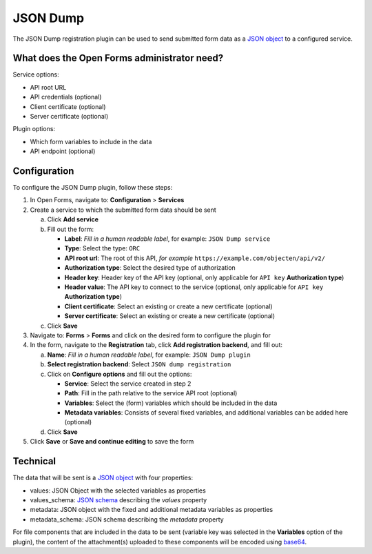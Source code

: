 .. _configuration_registration_json_dump:

=========
JSON Dump
=========

The JSON Dump registration plugin can be used to send submitted form data as a
`JSON object`_ to a configured service.

What does the Open Forms administrator need?
============================================

Service options:

* API root URL
* API credentials (optional)
* Client certificate (optional)
* Server certificate (optional)

Plugin options:

* Which form variables to include in the data
* API endpoint (optional)


Configuration
=============

To configure the JSON Dump plugin, follow these steps:

#. In Open Forms, navigate to: **Configuration** > **Services**
#. Create a service to which the submitted form data should be sent

   a. Click **Add service**
   b. Fill out the form:

      * **Label**: *Fill in a human readable label*, for example: ``JSON Dump service``
      * **Type**: Select the type: ``ORC``
      * **API root url**: The root of this API, *for example* ``https://example.com/objecten/api/v2/``
      * **Authorization type**: Select the desired type of authorization
      * **Header key**: Header key of the API key (optional, only applicable for ``API key`` **Authorization type**)
      * **Header value**: The API key to connect to the service (optional, only applicable for ``API key`` **Authorization type**)

      * **Client certificate**: Select an existing or create a new certificate (optional)
      * **Server certificate**: Select an existing or create a new certificate (optional)

   c. Click **Save**

#. Navigate to: **Forms** > **Forms** and click on the desired form to configure the plugin for
#. In the form, navigate to the **Registration** tab, click **Add registration backend**, and fill out:

   a. **Name**: *Fill in a human readable label*, for example: ``JSON Dump plugin``
   b. **Select registration backend**: Select ``JSON dump registration``
   c. Click on **Configure options** and fill out the options:

      * **Service**: Select the service created in step 2
      * **Path**: Fill in the path relative to the service API root (optional)
      * **Variables**: Select the (form) variables which should be included in the data
      * **Metadata variables**: Consists of several fixed variables, and additional variables can be added here (optional)

   d. Click **Save**

#. Click **Save** or **Save and continue editing** to save the form


Technical
=========

The data that will be sent is a `JSON object`_ with four properties:

* values: JSON Object with the selected variables as properties
* values_schema: `JSON schema`_ describing the `values` property
* metadata: JSON object with the fixed and additional metadata variables as properties
* metadata_schema: JSON schema describing the `metadata` property

For file components that are included in the data to be sent (variable key was selected in the **Variables** option
of the plugin), the content of the attachment(s) uploaded to these components will be encoded using `base64`_.


.. _`JSON Object`: https://www.json.org/json-en.html
.. _`JSON Schema`: https://json-schema.org/
.. _`base64`: https://en.wikipedia.org/wiki/Base64
